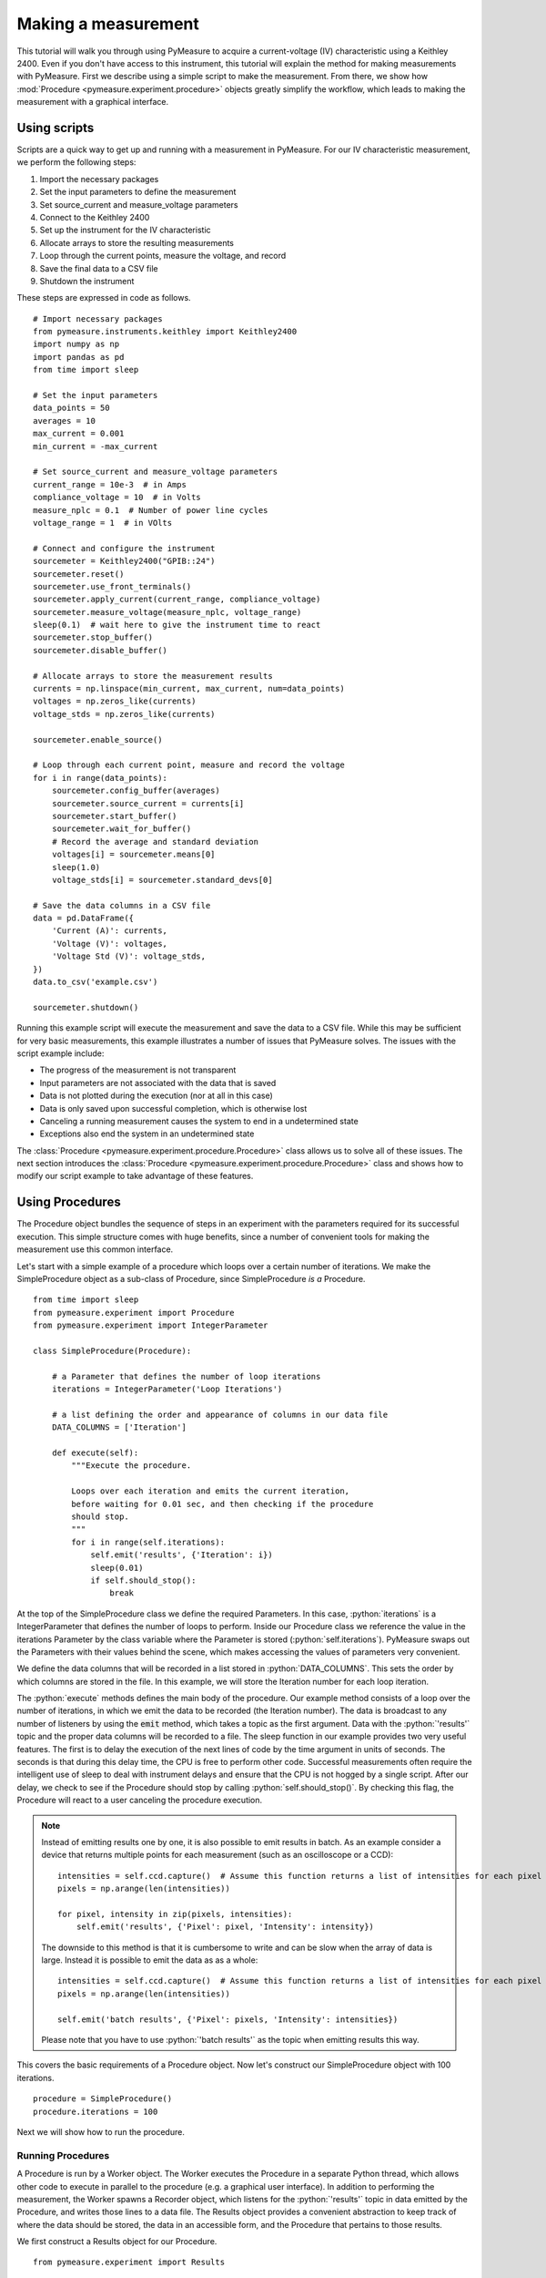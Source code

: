 ####################
Making a measurement
####################

.. role:: python(code)
    :language: python

This tutorial will walk you through using PyMeasure to acquire a current-voltage (IV) characteristic using a Keithley 2400. Even if you don't have access to this instrument, this tutorial will explain the method for making measurements with PyMeasure. First we describe using a simple script to make the measurement. From there, we show how :mod:`Procedure <pymeasure.experiment.procedure>` objects greatly simplify the workflow, which leads to making the measurement with a graphical interface. 

Using scripts
=============

Scripts are a quick way to get up and running with a measurement in PyMeasure. For our IV characteristic measurement, we perform the following steps:

1) Import the necessary packages
2) Set the input parameters to define the measurement
3) Set source_current and measure_voltage parameters
4) Connect to the Keithley 2400
5) Set up the instrument for the IV characteristic
6) Allocate arrays to store the resulting measurements
7) Loop through the current points, measure the voltage, and record
8) Save the final data to a CSV file
9) Shutdown the instrument

These steps are expressed in code as follows. ::

    # Import necessary packages
    from pymeasure.instruments.keithley import Keithley2400
    import numpy as np
    import pandas as pd
    from time import sleep

    # Set the input parameters
    data_points = 50
    averages = 10
    max_current = 0.001
    min_current = -max_current

    # Set source_current and measure_voltage parameters
    current_range = 10e-3  # in Amps
    compliance_voltage = 10  # in Volts
    measure_nplc = 0.1  # Number of power line cycles
    voltage_range = 1  # in VOlts

    # Connect and configure the instrument
    sourcemeter = Keithley2400("GPIB::24")
    sourcemeter.reset()
    sourcemeter.use_front_terminals()
    sourcemeter.apply_current(current_range, compliance_voltage)
    sourcemeter.measure_voltage(measure_nplc, voltage_range)
    sleep(0.1)  # wait here to give the instrument time to react
    sourcemeter.stop_buffer()
    sourcemeter.disable_buffer()

    # Allocate arrays to store the measurement results
    currents = np.linspace(min_current, max_current, num=data_points)
    voltages = np.zeros_like(currents)
    voltage_stds = np.zeros_like(currents)

    sourcemeter.enable_source()

    # Loop through each current point, measure and record the voltage
    for i in range(data_points):
        sourcemeter.config_buffer(averages)
        sourcemeter.source_current = currents[i]
        sourcemeter.start_buffer()
        sourcemeter.wait_for_buffer()
        # Record the average and standard deviation
        voltages[i] = sourcemeter.means[0]
        sleep(1.0)
        voltage_stds[i] = sourcemeter.standard_devs[0]

    # Save the data columns in a CSV file
    data = pd.DataFrame({
        'Current (A)': currents,
        'Voltage (V)': voltages,
        'Voltage Std (V)': voltage_stds,
    })
    data.to_csv('example.csv')

    sourcemeter.shutdown()

Running this example script will execute the measurement and save the data to a CSV file. While this may be sufficient for very basic measurements, this example illustrates a number of issues that PyMeasure solves. The issues with the script example include:

* The progress of the measurement is not transparent
* Input parameters are not associated with the data that is saved
* Data is not plotted during the execution (nor at all in this case)
* Data is only saved upon successful completion, which is otherwise lost
* Canceling a running measurement causes the system to end in a undetermined state
* Exceptions also end the system in an undetermined state

The :class:`Procedure <pymeasure.experiment.procedure.Procedure>` class allows us to solve all of these issues. The next section introduces the :class:`Procedure <pymeasure.experiment.procedure.Procedure>` class and shows how to modify our script example to take advantage of these features.


Using Procedures
================
The Procedure object bundles the sequence of steps in an experiment with the parameters required for its successful execution. This simple structure comes with huge benefits, since a number of convenient tools for making the measurement use this common interface.

Let's start with a simple example of a procedure which loops over a certain number of iterations. We make the SimpleProcedure object as a sub-class of Procedure, since SimpleProcedure *is a* Procedure. ::

    from time import sleep
    from pymeasure.experiment import Procedure
    from pymeasure.experiment import IntegerParameter

    class SimpleProcedure(Procedure):

        # a Parameter that defines the number of loop iterations
        iterations = IntegerParameter('Loop Iterations')

        # a list defining the order and appearance of columns in our data file
        DATA_COLUMNS = ['Iteration']

        def execute(self):
            """Execute the procedure.

            Loops over each iteration and emits the current iteration,
            before waiting for 0.01 sec, and then checking if the procedure
            should stop.
            """
            for i in range(self.iterations):
                self.emit('results', {'Iteration': i})
                sleep(0.01)
                if self.should_stop():
                    break

At the top of the SimpleProcedure class we define the required Parameters. In this case, :python:`iterations` is a IntegerParameter that defines the number of loops to perform. Inside our Procedure class we reference the value in the iterations Parameter by the class variable where the Parameter is stored (:python:`self.iterations`). PyMeasure swaps out the Parameters with their values behind the scene, which makes accessing the values of parameters very convenient.

We define the data columns that will be recorded in a list stored in :python:`DATA_COLUMNS`. This sets the order by which columns are stored in the file. In this example, we will store the Iteration number for each loop iteration.

The :python:`execute` methods defines the main body of the procedure. Our example method consists of a loop over the number of iterations, in which we emit the data to be recorded (the Iteration number). The data is broadcast to any number of listeners by using the :code:`emit` method, which takes a topic as the first argument. Data with the :python:`'results'` topic and the proper data columns will be recorded to a file. The sleep function in our example provides two very useful features. The first is to delay the execution of the next lines of code by the time argument in units of seconds. The seconds is that during this delay time, the CPU is free to perform other code. Successful measurements often require the intelligent use of sleep to deal with instrument delays and ensure that the CPU is not hogged by a single script. After our delay, we check to see if the Procedure should stop by calling :python:`self.should_stop()`. By checking this flag, the Procedure will react to a user canceling the procedure execution.

.. note::
   Instead of emitting results one by one, it is also possible to emit results in batch. As an example consider a device that returns multiple points for each measurement (such as an oscilloscope or a CCD): ::

    intensities = self.ccd.capture()  # Assume this function returns a list of intensities for each pixel
    pixels = np.arange(len(intensities))

    for pixel, intensity in zip(pixels, intensities):
        self.emit('results', {'Pixel': pixel, 'Intensity': intensity})

   The downside to this method is that it is cumbersome to write and can be slow when the array of data is large. Instead it is possible to emit the data as as a whole: ::

    intensities = self.ccd.capture()  # Assume this function returns a list of intensities for each pixel
    pixels = np.arange(len(intensities))

    self.emit('batch results', {'Pixel': pixels, 'Intensity': intensities})

   Please note that you have to use :python:`'batch results'` as the topic when emitting results this way.


This covers the basic requirements of a Procedure object. Now let's construct our SimpleProcedure object with 100 iterations. ::

    procedure = SimpleProcedure()
    procedure.iterations = 100

Next we will show how to run the procedure.

Running Procedures
~~~~~~~~~~~~~~~~~~
A Procedure is run by a Worker object. The Worker executes the Procedure in a separate Python thread, which allows other code to execute in parallel to the procedure (e.g. a graphical user interface). In addition to performing the measurement, the Worker spawns a Recorder object, which listens for the :python:`'results'` topic in data emitted by the Procedure, and writes those lines to a data file. The Results object provides a convenient abstraction to keep track of where the data should be stored, the data in an accessible form, and the Procedure that pertains to those results.

We first construct a Results object for our Procedure. ::
    
    from pymeasure.experiment import Results

    data_filename = 'example.csv'
    results = Results(procedure, data_filename)

Constructing the Results object for our Procedure creates the file using the :python:`data_filename`, and stores the Parameters for the Procedure. This allows the Procedure and Results objects to be reconstructed later simply by loading the file using :python:`Results.load(data_filename)`. The Parameters in the file are easily readable.

We now construct a Worker with the Results object, since it contains our Procedure. ::

    from pymeasure.experiment import Worker

    worker = Worker(results)

The Worker publishes data and other run-time information through specific queues, but can also publish this information over the local network on a specific TCP port (using the optional :python:`port` argument. Using TCP communication allows great flexibility for sharing information with Listener objects. Queues are used as the standard communication method because they preserve the data order, which is of critical importance to storing data accurately and reacting to the measurement status in order.

Now we are ready to start the worker. ::

    worker.start()

This method starts the worker in a separate Python thread, which allows us to perform other tasks while it is running. When writing a script that should block (wait for the Worker to finish), we need to join the Worker back into the main thread. ::

    worker.join(timeout=3600) # wait at most 1 hr (3600 sec)

Let's put all the pieces together. Our SimpleProcedure can be run in a script by the following. ::

    from time import sleep
    from pymeasure.experiment import Procedure, Results, Worker
    from pymeasure.experiment import IntegerParameter

    class SimpleProcedure(Procedure):

        # a Parameter that defines the number of loop iterations
        iterations = IntegerParameter('Loop Iterations')

        # a list defining the order and appearance of columns in our data file
        DATA_COLUMNS = ['Iteration']

        def execute(self):
            """Execute the procedure.

            Loops over each iteration and emits the current iteration,
            before waiting for 0.01 sec, and then checking if the procedure
            should stop.
            """
            for i in range(self.iterations):
                self.emit('results', {'Iteration': i})
                sleep(0.01)
                if self.should_stop():
                    break

    if __name__ == "__main__":
        procedure = SimpleProcedure()
        procedure.iterations = 100

        data_filename = 'example.csv'
        results = Results(procedure, data_filename)

        worker = Worker(results)
        worker.start()

        worker.join(timeout=3600) # wait at most 1 hr (3600 sec)

Here we have included an if statement to only run the script if the __name__ is __main__. This precaution allows us to import the SimpleProcedure object without running the execution.

Using Logs
~~~~~~~~~~

Logs keep track of important details in the execution of a procedure. We describe the use of the Python logging module with PyMeasure, which makes it easy to document the execution of a procedure and provides useful insight when diagnosing issues or bugs.

Let's extend our SimpleProcedure with logging. ::

    import logging
    log = logging.getLogger(__name__)
    log.addHandler(logging.NullHandler())

    from time import sleep
    from pymeasure.log import console_log
    from pymeasure.experiment import Procedure, Results, Worker
    from pymeasure.experiment import IntegerParameter

    class SimpleProcedure(Procedure):

        iterations = IntegerParameter('Loop Iterations')

        DATA_COLUMNS = ['Iteration']

        def execute(self):
            log.info("Starting the loop of %d iterations" % self.iterations)
            for i in range(self.iterations):
                data = {'Iteration': i}
                self.emit('results', data)
                log.debug("Emitting results: %s" % data)
                sleep(0.01)
                if self.should_stop():
                    log.warning("Caught the stop flag in the procedure")
                    break

    if __name__ == "__main__":
        console_log(log)

        log.info("Constructing a SimpleProcedure")
        procedure = SimpleProcedure()
        procedure.iterations = 100

        data_filename = 'example.csv'
        log.info("Constructing the Results with a data file: %s" % data_filename)
        results = Results(procedure, data_filename)

        log.info("Constructing the Worker")
        worker = Worker(results)
        worker.start()
        log.info("Started the Worker")

        log.info("Joining with the worker in at most 1 hr")
        worker.join(timeout=3600) # wait at most 1 hr (3600 sec)
        log.info("Finished the measurement")

First, we have imported the Python logging module and grabbed the logger using the :python:`__name__` argument. This gives us logging information specific to the current file. Conversely, we could use the :python:`''` argument to get all logs, including those of pymeasure. We use the :python:`console_log` function to conveniently output the log to the console. Further details on how to use the logger are addressed in the Python logging documentation.


Storing metadata
~~~~~~~~~~~~~~~~

Metadata (:class:`pymeasure.experiment.parameters.Metadata`) allows storing information (e.g. the actual starting time, instrument parameters) about the measurement in the header of the datafile.
These Metadata objects are evaluated and stored in the datafile only after the :python:`startup` method has run; this way it is possible to e.g. retrieve settings from an instrument and store them in the file.
Using a Metadata is nearly as straightforward as using a Parameter; extending the example of above to include metadata, looks as follows: ::

    from time import sleep, time
    from pymeasure.experiment import Procedure
    from pymeasure.experiment import IntegerParameter, Metadata

    class SimpleProcedure(Procedure):

        # a Parameter that defines the number of loop iterations
        iterations = IntegerParameter('Loop Iterations')

        # the Metadata objects store information after the startup has ran
        starttime = Metadata('Start time', fget=time)
        custom_metadata = Metadata('Custom', default=1)

        # a list defining the order and appearance of columns in our data file
        DATA_COLUMNS = ['Iteration']

        def startup(self):
            self.custom_metadata = 20

        def execute(self):
            """ Loops over each iteration and emits the current iteration,
            before waiting for 0.01 sec, and then checking if the procedure
            should stop
            """
            for i in range(self.iterations):
                self.emit('results', {'Iteration': i})
                sleep(0.01)
                if self.should_stop():
                    break


As with a Parameter, PyMeasure swaps out the Metadata with their values behind the scene, which makes accessing the values of Metadata very convenient.

The value of a Metadata can be set either using an :python:`fget` method or manually in the startup method.
The :python:`fget` method, if provided, is run after startup method.
It can also be provided as a string; in that case it is assumed that the string contains the name of an attribute (either a callable or not) of the Procedure class which returns the value that is to be stored.
This also allows to retrieve nested attributes (e.g. in order to store a property or method of an instrument) by separating the attributes with a period: e.g. `instrument_name.attribute_name` (or even `instrument_name.subclass_name.attribute_name`); note that here only the final element (i.e. `attribute_name` in the example) is allowed to refer to a callable.
If neither an :python:`fget` method is provided or a value manually set, the Metadata will return to its default value, if set.
The formatting of the value of the Metadata-object can be controlled using the `fmt` argument.


Modifying our script
~~~~~~~~~~~~~~~~~~~~

Now that you have a background on how to use the different features of the Procedure class, and how they are run, we will revisit our IV characteristic measurement using Procedures. Below we present the modified version of our example script, now as a IVProcedure class. ::

    # Import necessary packages
    from pymeasure.instruments.keithley import Keithley2400
    from pymeasure.experiment import Procedure, Results, Worker
    from pymeasure.experiment import IntegerParameter, FloatParameter
    from time import sleep
    import numpy as np

    from pymeasure.log import log, console_log

    class IVProcedure(Procedure):

        data_points = IntegerParameter('Data points', default=20)
        averages = IntegerParameter('Averages', default=8)
        max_current = FloatParameter('Maximum Current', units='A', default=0.001)
        min_current = FloatParameter('Minimum Current', units='A', default=-0.001)

        DATA_COLUMNS = ['Current (A)', 'Voltage (V)', 'Voltage Std (V)']

        def startup(self):
            log.info("Connecting and configuring the instrument")
            self.sourcemeter = Keithley2400("GPIB::24")
            self.sourcemeter.reset()
            self.sourcemeter.use_front_terminals()
            self.sourcemeter.apply_current(100e-3, 10.0)  # current_range = 100e-3, compliance_voltage = 10.0
            self.sourcemeter.measure_voltage(0.01, 1.0)  # nplc = 0.01, voltage_range = 1.0
            sleep(0.1)  # wait here to give the instrument time to react
            self.sourcemeter.stop_buffer()
            self.sourcemeter.disable_buffer()

        def execute(self):
            currents = np.linspace(
                self.min_current,
                self.max_current,
                num=self.data_points
            )
            self.sourcemeter.enable_source()
            # Loop through each current point, measure and record the voltage
            for current in currents:
                self.sourcemeter.config_buffer(IVProcedure.averages.value)
                log.info("Setting the current to %g A" % current)
                self.sourcemeter.source_current = current
                self.sourcemeter.start_buffer()
                log.info("Waiting for the buffer to fill with measurements")
                self.sourcemeter.wait_for_buffer()
                data = {
                    'Current (A)': current,
                    'Voltage (V)': self.sourcemeter.means[0],
                    'Voltage Std (V)': self.sourcemeter.standard_devs[0]
                }
                self.emit('results', data)
                sleep(0.01)
                if self.should_stop():
                    log.info("User aborted the procedure")
                    break

        def shutdown(self):
            self.sourcemeter.shutdown()
            log.info("Finished measuring")


    if __name__ == "__main__":
        console_log(log)

        log.info("Constructing an IVProcedure")
        procedure = IVProcedure()
        procedure.data_points = 20
        procedure.averages = 8
        procedure.max_current = -0.001
        procedure.min_current = 0.001

        data_filename = 'example.csv'
        log.info("Constructing the Results with a data file: %s" % data_filename)
        results = Results(procedure, data_filename)

        log.info("Constructing the Worker")
        worker = Worker(results)
        worker.start()
        log.info("Started the Worker")

        log.info("Joining with the worker in at most 1 hr")
        worker.join(timeout=3600)  # wait at most 1 hr (3600 sec)
        log.info("Finished the measurement")

The parentheses in the :code:`COLUMN` entries indicate the physical unit of the data in the corresponding column, e.g. :code:`'Voltage Std (V)'` indicates Volts. If you want to indicate a dimensionless value, e.g. Mach number, you can use `(1)` instead. Combined units like `(m/s)` or the long form `(meter/second)` are also possible. The class :class:`Results` ensures, that the data is stored in the correct unit, here Volts. For example a :python:`pint.Quantity` of 500 mV will be stored as 0.5 V. A string will be converted first to a `Quantity` and a mere number (e.g. float, int, ...) is assumed to be already in the right unit (e.g 5 will be stored as 5 V).
If the data entry is not compatible, either because it has the wrong unit, e.g. meters which is not a unit of voltage, or because it is no number at all, a warning is logged and `'nan'` will be stored in the file.
If you do not specify a unit (i.e. no parentheses), no unit check is performed for this column, unless the data entry is a `Quantity` for that column. In this case, this column's unit is set to the base unit (e.g. meter if unit of the data entry is kilometers) of the data entry. From this point on, unit checks are enabled for this column. Also use columns without unit checks (i.e. without parentheses) for strings or booleans.


At this point, you are familiar with how to construct a Procedure sub-class. The next section shows how to put these procedures to work in a graphical environment, where will have live-plotting of the data and the ability to easily queue up a number of experiments in sequence. All of these features come from using the Procedure object.
